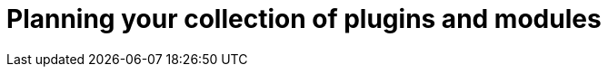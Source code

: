 :_mod-docs-content-type: CONCEPT

[id="plan-plugins-collection_{context}"]
= Planning your collection of plugins and modules

// Organize smaller bundles of curated automation into separate collections for specific functions, rather than creating one big general collection for all of your roles.


